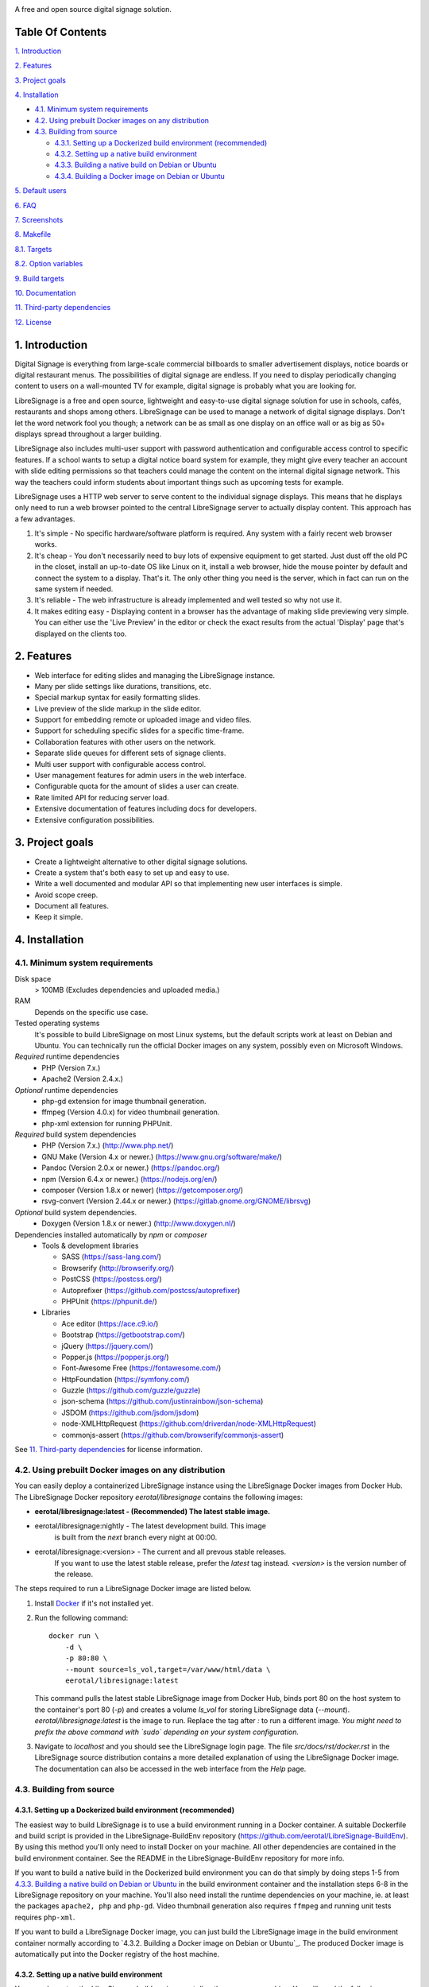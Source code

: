 .. image:: http://etal.mbnet.fi/libresignage/logo/libresignage_text_466x100.png

A free and open source digital signage solution.

.. image:: https://travis-ci.org/eerotal/LibreSignage.svg?branch=master
    :target: https://travis-ci.org/eerotal/LibreSignage

Table Of Contents
-----------------

`1. Introduction`_

`2. Features`_

`3. Project goals`_

`4. Installation`_

* `4.1. Minimum system requirements`_

* `4.2. Using prebuilt Docker images on any distribution`_

* `4.3. Building from source`_

  * `4.3.1. Setting up a Dockerized build environment (recommended)`_

  * `4.3.2. Setting up a native build environment`_

  * `4.3.3. Building a native build on Debian or Ubuntu`_

  * `4.3.4. Building a Docker image on Debian or Ubuntu`_

`5. Default users`_

`6. FAQ`_

`7. Screenshots`_

`8. Makefile`_

`8.1. Targets`_

`8.2. Option variables`_

`9. Build targets`_

`10. Documentation`_

`11. Third-party dependencies`_

`12. License`_

1. Introduction
---------------

Digital Signage is everything from large-scale commercial billboards
to smaller advertisement displays, notice boards or digital restaurant
menus. The possibilities of digital signage are endless. If you need
to display periodically changing content to users on a wall-mounted
TV for example, digital signage is probably what you are looking for.

LibreSignage is a free and open source, lightweight and easy-to-use
digital signage solution for use in schools, cafés, restaurants and
shops among others. LibreSignage can be used to manage a network of
digital signage displays. Don't let the word network fool you though;
a network can be as small as one display on an office wall or as big
as 50+ displays spread throughout a larger building.

LibreSignage also includes multi-user support with password authentication
and configurable access control to specific features. If a school wants
to setup a digital notice board system for example, they might give
every teacher an account with slide editing permissions so that teachers
could manage the content on the internal digital signage network. This
way the teachers could inform students about important things such as
upcoming tests for example.

LibreSignage uses a HTTP web server to serve content to the individual
signage displays. This means that he displays only need to run a web
browser pointed to the central LibreSignage server to actually display
content. This approach has a few advantages.

1. It's simple - No specific hardware/software platform is required.
   Any system with a fairly recent web browser works.
2. It's cheap - You don't necessarily need to buy lots of expensive
   equipment to get started. Just dust off the old PC in the closet,
   install an up-to-date OS like Linux on it, install a web browser,
   hide the mouse pointer by default and connect the system to a
   display. That's it. The only other thing you need is the server,
   which in fact can run on the same system if needed.
3. It's reliable - The web infrastructure is already implemented and
   well tested so why not use it.
4. It makes editing easy - Displaying content in a browser has the
   advantage of making slide previewing very simple. You can either
   use the 'Live Preview' in the editor or check the exact results
   from the actual 'Display' page that's displayed on the clients too.

2. Features
-----------

* Web interface for editing slides and managing the LibreSignage instance.
* Many per slide settings like durations, transitions, etc.
* Special markup syntax for easily formatting slides.
* Live preview of the slide markup in the slide editor.
* Support for embedding remote or uploaded image and video files.
* Support for scheduling specific slides for a specific time-frame.
* Collaboration features with other users on the network.
* Separate slide queues for different sets of signage clients.
* Multi user support with configurable access control.
* User management features for admin users in the web interface.
* Configurable quota for the amount of slides a user can create.
* Rate limited API for reducing server load.
* Extensive documentation of features including docs for developers.
* Extensive configuration possibilities.

3. Project goals
----------------

* Create a lightweight alternative to other digital signage solutions.
* Create a system that's both easy to set up and easy to use.
* Write a well documented and modular API so that implementing new
  user interfaces is simple.
* Avoid scope creep.
* Document all features.
* Keep it simple.

4. Installation
---------------

4.1. Minimum system requirements
++++++++++++++++++++++++++++++++

Disk space
  > 100MB (Excludes dependencies and uploaded media.)

RAM
  Depends on the specific use case.

Tested operating systems
  It's possible to build LibreSignage on most Linux systems, but the default
  scripts work at least on Debian and Ubuntu. You can technically run the
  official Docker images on any system, possibly even on Microsoft Windows.

*Required* runtime dependencies
  * PHP (Version 7.x.)
  * Apache2 (Version 2.4.x.)

*Optional* runtime dependencies
  * php-gd extension for image thumbnail generation.
  * ffmpeg (Version 4.0.x) for video thumbnail generation.
  * php-xml extension for running PHPUnit.

*Required* build system dependencies
  * PHP (Version 7.x.) (http://www.php.net/)
  * GNU Make (Version 4.x or newer.) (https://www.gnu.org/software/make/)
  * Pandoc (Version 2.0.x or newer.) (https://pandoc.org/)
  * npm (Version 6.4.x or newer.) (https://nodejs.org/en/)
  * composer (Version 1.8.x or newer) (https://getcomposer.org/)
  * rsvg-convert (Version 2.44.x or newer.) (https://gitlab.gnome.org/GNOME/librsvg)

*Optional* build system dependencies.
  * Doxygen (Version 1.8.x or newer.) (http://www.doxygen.nl/)

Dependencies installed automatically by *npm* or *composer*
  * Tools & development libraries

    * SASS (https://sass-lang.com/)
    * Browserify (http://browserify.org/)
    * PostCSS (https://postcss.org/)
    * Autoprefixer (https://github.com/postcss/autoprefixer)
    * PHPUnit (https://phpunit.de/)

  * Libraries

    * Ace editor (https://ace.c9.io/)
    * Bootstrap (https://getbootstrap.com/)
    * jQuery (https://jquery.com/)
    * Popper.js (https://popper.js.org/)
    * Font-Awesome Free (https://fontawesome.com/)
    * HttpFoundation (https://symfony.com/)
    * Guzzle (https://github.com/guzzle/guzzle)
    * json-schema (https://github.com/justinrainbow/json-schema)
    * JSDOM (https://github.com/jsdom/jsdom)
    * node-XMLHttpRequest (https://github.com/driverdan/node-XMLHttpRequest)
    * commonjs-assert (https://github.com/browserify/commonjs-assert)

See `11. Third-party dependencies`_ for license information.

4.2. Using prebuilt Docker images on any distribution
+++++++++++++++++++++++++++++++++++++++++++++++++++++

You can easily deploy a containerized LibreSignage instance using the
LibreSignage Docker images from Docker Hub. The LibreSignage Docker
repository `eerotal/libresignage` contains the following images:

* **eerotal/libresignage:latest  - (Recommended) The latest stable image.**
* eerotal/libresignage:nightly   - The latest development build. This image
                                   is built from the `next` branch every night
                                   at 00:00.
* eerotal/libresignage:<version> - The current and all prevous stable releases.
                                   If you want to use the latest stable release,
                                   prefer the `latest` tag instead. `<version>`
                                   is the version number of the release.

The steps required to run a LibreSignage Docker image are listed below.

1. Install `Docker <https://www.docker.com/>`_ if it's not installed yet.
2. Run the following command::

       docker run \
           -d \
           -p 80:80 \
           --mount source=ls_vol,target=/var/www/html/data \
           eerotal/libresignage:latest

   This command pulls the latest stable LibreSignage image from Docker Hub,
   binds port 80 on the host system to the container's port 80 (*-p*) and
   creates a volume *ls_vol* for storing LibreSignage data (*--mount*).
   `eerotal/libresignage:latest` is the image to run. Replace the tag after
   `:` to run a different image. *You might need to prefix the above command
   with `sudo` depending on your system configuration.*
3. Navigate to *localhost* and you should see the LibreSignage login
   page. The file *src/docs/rst/docker.rst* in the LibreSignage source
   distribution contains a more detailed explanation of using the
   LibreSignage Docker image. The documentation can also be accessed in
   the web interface from the *Help* page.

4.3. Building from source
+++++++++++++++++++++++++

4.3.1. Setting up a Dockerized build environment (recommended)
..............................................................

The easiest way to build LibreSignage is to use a build environment running
in a Docker container. A suitable Dockerfile and build script is provided in the
LibreSignage-BuildEnv repository (https://github.com/eerotal/LibreSignage-BuildEnv).
By using this method you'll only need to install Docker on your machine. All other
dependencies are contained in the build environment container. See the README in
the LibreSignage-BuildEnv repository for more info.

If you want to build a native build in the Dockerized build environment you can
do that simply by doing steps 1-5 from `4.3.3. Building a native build on Debian
or Ubuntu`_ in the build environment container and the installation steps 6-8 in
the LibreSignage repository on your machine. You'll also need install the
runtime dependencies on your machine, ie. at least the packages ``apache2, php``
and ``php-gd``. Video thumbnail generation also requires ``ffmpeg`` and running
unit tests requires ``php-xml``.

If you want to build a LibreSignage Docker image, you can just build the
LibreSignage image in the build environment container normally according to
`4.3.2. Building a Docker image on Debian or Ubuntu`_. The produced Docker image
is automatically put into the Docker registry of the host machine.


4.3.2. Setting up a native build environment
............................................

You can also setup the LibreSignage build environment directly on your on
machine. You will need the following packages: ``git, apache2, php, php-gd,
pandoc, npm, composer, make, rsvg-convert``. All other packages except *npm*
can be installed from the distribution repos by running ``sudo apt update &&
sudo apt install -y git apache2 php php-gd pandoc composer make librsvg2-bin``.
You can install NPM by following the instructions on the
`node.js website <https://nodejs.org/en/download/package-manager/>`_.

* If you want to enable video thumbnail generation, you need to install
  *ffmpeg* too. You can do that by running ``sudo apt install -y ffmpeg``.

* If you want to run the PHPUnit unit tests you need to install the php-xml
  extension. You can do that by running ``sudo apt install -y php-xml``.

* If you want to generate Doxygen documentation for LibreSignage, you
  need to install Doxygen. You can do that by running
  ``sudo apt install -y doxygen``

See the section `4.1. Minimum system requirements`_ for more info.

4.3.3. Building a native build on Debian or Ubuntu
..................................................

Building LibreSignage from source isn't too difficult. You can build
a native LibreSignage build that runs directly on a Debian or Ubuntu
host (ie. no containers) by following the instructions below.

1. Use ``cd`` to move to the directory where you want to download the
   LibreSignage repository.
2. Run ``git clone https://github.com/eerotal/LibreSignage.git``.
   The repository will be cloned into the directory *LibreSignage/*.
3. Run ``cd LibreSignage`` to move into the LibreSignage repository.
4. Run ``make configure TARGET=apache2-debian-interactive``. This target
   installs any needed *composer* and *npm* dependencies first and then
   prompts you for some configuration values:

   * Install directory [default: /var/www]

     * The directory where LibreSignage is installed. A subdirectory
       is created in this directory.

   * Server domain [default: localhost]

     * The domain name to use for configuring apache2. If you
       don't have a domain and you are just testing the system,
       you can either use 'localhost', your machines LAN IP or
       a test domain you don't actually own. If you use a test
       domain, you can add it to your */etc/hosts* file to make
       it work on your machine.

   * Domain aliases [default: ]

     * Domain name aliases for the server. Aliases make it possible
       to have the server respond from multiple domains. One useful
       way to use name aliases is to set *localhost* as the main
       domain and the LAN IP of the server as an alias. This would
       make it possible to connect to the server either by navigating
       to *localhost* on the host machine or by connecting to the LAN
       IP on the local network.

   * Admin name [default: Example Admin]

     * Shown to users on the main page as contact info in case of
       any problems.

   * Admin email [default: admin@example.com]

     * Shown to users on the main page as contact info in case of
       any problems.

   * Enable image thumbnail generation? (Y/N/y/n) [default: N]

     * Enable image thumbnail generation on the server. Currently
       image thumbnails are only generated for uploaded slide
       media. This option only works if the PHP GD extension is
       installed and enabled. You can check whether it's enabled
       by running ``php -m``. If *gd* is in the printed list, it
       is enabled. If *gd* doesn't appear in the list but is
       installed, you can run ``sudo phpenmod gd`` to enable it.

   * Enable video thumbnail generation? (Y/N/y/n) [default: N]

     * Enable video thumbnail generation. Currently video thumbnails
       are only generated for uploaded slide media. **Note that video
       thumbnail generation requires ffmpeg and ffprobe to be
       available on the host system.** If you enable this option,
       you'll also need to configure the binary paths to *ffmpeg*
       and *ffprobe* in the LibreSignage configuration files. The
       paths default to */usr/bin/ffmpeg* and */usr/bin/ffprobe*.
       See the help page `Libresignage configuration` or the file
       `src/doc/rst/configuration.rst` for more info.

   * Enable debugging? (Y/N/y/n) [default: N]

     *  Whether to enable debugging. This enables things like
        verbose error reporting through the API etc. **DO NOT
        enable debugging on production systems.**

   This command generates a build configuration file needed
   for building LibreSignage. The file is saved in ``build/`` as
   ``<DOMAIN>.conf`` where ``<DOMAIN>`` is the domain name you
   specified.
5. Run ``make -j$(nproc)`` to build LibreSignage. See `8. Makefile`_
   for more advanced make usage.
6. Finally, to install LibreSignage, run ``sudo make install`` and answer
   the questions asked.
7. Disable the default Apache site by running
   ``sudo a2dissite 000-default.conf``.
8. Navigate to the domain name you entered and you should see the
   LibreSignage login page.

4.3.4. Building a Docker image on Debian or Ubuntu
..................................................

You can build LibreSignage Docker images by following the instructions
below.

1. Follow the steps 1-5 from `4.3.1. Building a native build on Debian
   or Ubuntu`_.
2. Install `Docker <https://www.docker.com/>`_ if it isn't yet installed.
3. Run the following command::

       make configure \
           TARGET=apache2-debian-docker \
           PASS="--features [features]"

   Where ``[features]`` is a comma separated list of features to enable.
   The recognised features are:

   * imgthumbs = Image thumbnail generation using *PHP gd*.
   * vidthumbs = Video thumbnail generation using *ffmpeg*.
   * debug     = Debugging.

4. Run ``make`` to build the LibreSignage distribution.
5. Run ``make install`` to package LibreSignage in a Docker image.
   This will take some time as Docker needs to download a lot of stuff.
   After this command has completed the LibreSignage image is saved in
   your machine's Docker registry as *libresignage:[version]*. You can
   use it by following the instructions in `4.2. Using prebuilt Docker
   images on any distribution`_.

Extra
*****

 You can also build LibreSignage Docker images automatically using the
 helper script *build/helpers/docker/build_img.sh*. If you want to build
 a release image just run the script. If you want to build a development
 image, pass *dev* as the first argument.

 The *build/helpers/docker/* directory also contains the script
 *run_dev.sh* for starting a development/testing docker container.

5. Default users
----------------

The default users and their groups and passwords are listed below.
It goes without saying that you should create new users and change
the passwords if you intend to use LibreSignage on a production
system.

=========== ======================== ==========
    User             Groups           Password
=========== ======================== ==========
admin        admin, editor, display   admin
user         editor, display          user
display      display                  display
=========== ======================== ==========


6. FAQ
------

Why doesn't LibreSignage use framework/library X?
  To avoid bloat; LibreSignage is designed to be minimal and lightweight
  and it only uses external libraries where they are actually needed.
  Most UI frameworks for example are huge. LibreSignage does use
  Bootstrap though, since it's a rather clean and simple framework.

Why doesn't LibreSignage have feature X?
  You can suggest new features in the bug tracker. If you know a bit
  about programming in PHP, JS, HTML and CSS, you can also implement
  the feature yourself and create a pull request.

Is LibreSignage really free?
  YES! In fact LibreSignage is not only free, it's also open source.
  You can find information about the LibreSignage license in the
  section `12. License`_.

7. Screenshots
---------------

Open these images in a new tab to view the full resolution versions.

**LibreSignage Login**

.. image:: http://etal.mbnet.fi/libresignage/v1.0.0/login.png
   :width: 320 px
   :height: 180 px

**LibreSignage Control Panel**

.. image:: http://etal.mbnet.fi/libresignage/v1.0.0/control.png
   :width: 320 px
   :height: 180 px

**LibreSignage Editor**

.. image:: http://etal.mbnet.fi/libresignage/v1.0.0/editor.png
   :width: 320 px
   :height: 180 px

**LibreSignage Media Uploader**

.. image:: http://etal.mbnet.fi/libresignage/v1.0.0/media_uploader.png
   :width: 320 px
   :height: 180 px

**LibreSignage User Manager**

.. image:: http://etal.mbnet.fi/libresignage/v1.0.0/user_manager.png
   :width: 320 px
   :height: 180 px

**LibreSignage User Settings**

.. image:: http://etal.mbnet.fi/libresignage/v1.0.0/user_settings.png
   :width: 320 px
   :height: 180 px

**LibreSignage Display**

.. image:: http://etal.mbnet.fi/libresignage/v1.0.0/display.png
   :width: 320 px
   :height: 180 px

**LibreSignage Documentation**

.. image:: http://etal.mbnet.fi/libresignage/v1.0.0/docs.png
   :width: 320 px
   :height: 180 px

8. Makefile
-----------

8.1. Targets
++++++++++++

The following ``make`` targets are implemented.

all
  The default rule that builds the LibreSignage distribution. You
  can pass ``NOHTMLDOCS=y`` if you don't want to generate any HTML
  documentation.

configure
  Generate a LibreSignage build configuration file. You need to use
  ``TARGET=[target]`` to select a build target to use. You can also
  optionally use ``PASS=[pass]`` to pass any target specific arguments
  to the build configuration script. See `9. Build targets`_ for more info.

configure-build
  Generate a LibreSignage build configuration file. You need to pass
  ``TARGET=[target]`` to select a build target to use. You can also optionally
  use ``PASS=[pass]`` to pass any target specific arguments to the build
  configuration script. See `9. Build targets`_ for more info. **You don't need
  to run this target because the configure target runs this one aswell.**

configure-system
  Generate LibreSignage system configuration files. **You don't need to run
  this target because the configure target runs this one aswell.**

install
  Install the LibreSignage distribution on the system. Note that
  the meaning of install depends on the target you are building for.
  Running ``make install`` for the *apache2-debian-docker* target,
  for example, builds the Docker image (ie. installs LibreSignage into
  the Docker image).

clean
  Clean files generated by building LibreSignage.

realclean
  Same as *clean* but removes all generated files and build config files
  too. This rule effectively resets the LibreSignage directory to how it
  was right after cloning the repo.

test-api
  Run the API integration tests. Note that you must install LibreSignage
  first. The API URI can be set by changing the value of ``PHPUNIT_API_HOST``.
  See below for more info.

doxygen-docs
  Build the Doxygen documentation for LibreSignage. The docs are output in
  the ``doxygen_docs/`` directory.

LOC
  Count the lines of code in LibreSignage.

8.2. Option variables
+++++++++++++++++++++

You can also pass some other variables to the LibreSignage makefile.

CONF=<config file> - (default: Last generated config.)
  Use a specific build configuration file when building or installing
  LibreSignage. This option can be used with the targets *all* and
  *install*.

VERBOSE=<Y/n>
  Print verbose log output. This setting can be used with any target.

INITCHK_WARN=<y/N>
  Don't abort the build process if one of the initialization checks fails.
  If this is set to Y, only a warning is printed. This option can be used
  for example when an incompatible dependency version is used but the user
  wants to try building LibreSignage with that version anyway.

PHPUNIT_API_HOST=<URI>
  Use *URI* as the hostname when running API integration tests. This is
  ``http://localhost:80/`` by default.

9. Build targets
----------------

* apache2-debian

  * A target for building a native install on Debian with Apache2.
  * Run ``make configure TARGET=apache2-debian PASS="--help"`` to
    get a list of accepted CLI options.

* apache2-debian-interactive

  * An interactive version of *apache2-debian*.
  * This target doesn't accept any CLI options.

* apache2-debian-docker (Build target for building Docker images.)

  * A target for building Docker images.
  * Run ``make configure TARGET=apache2-debian-docker PASS="--help"`` to
    get a list of accepted CLI options.

10. Documentation
-----------------

LibreSignage documentation is written in reStructuredText, which is
a plaintext format often used for writing technical documentation.
The reStructuredText syntax is also human-readable as-is, so you can
read the documentation files straight from the source tree. The docs
are located in the directory *src/doc/rst/*.

The reStructuredText files are also compiled into HTML when LibreSignage
is built and they can be accessed from the *Help* page of LibreSignage.

11. Third-party dependencies
----------------------------

Bootstrap (Library, MIT License) (https://getbootstrap.com/)
  Copyright (c) 2011-2016 Twitter, Inc.

JQuery (Library, MIT License) (https://jquery.com/)
  Copyright JS Foundation and other contributors, https://js.foundation/

Popper.JS (Library, MIT License) (https://popper.js.org/)
  Copyright (C) 2016 Federico Zivolo and contributors

Ace (Library, 3-clause BSD License) (https://ace.c9.io/)
  Copyright (c) 2010, Ajax.org B.V. All rights reserved.

JSDOM (Library, MIT License) (https://github.com/jsdom/jsdom)
  Copyright (c) 2010 Elijah Insua

node-XMLHttprequest (Library, MIT License) (https://github.com/driverdan/node-XMLHttpRequest)
  Copyright (c) 2010 passive.ly LLC

Guzzle (Library, MIT License) (https://github.com/guzzle/guzzle)
  Copyright (c) 2011-2018 Michael Dowling, https://github.com/mtdowling <mtdowling@gmail.com>

json-schema (Library, MIT License) (https://github.com/justinrainbow/json-schema)
  Copyright (c) 2016

Symfony/HttpFoundation (Library, MIT License) (https://symfony.com/)
  Copyright (c) 2004-2019 Fabien Potencier

Raleway (Font, SIL Open Font License 1.1) (https://github.com/impallari/Raleway)
  Copyright (c) 2010, Matt McInerney (matt@pixelspread.com),

  Copyright (c) 2011, Pablo Impallari (www.impallari.com|impallari@gmail.com),

  Copyright (c) 2011, Rodrigo Fuenzalida (www.rfuenzalida.com|hello@rfuenzalida.com),
  with Reserved Font Name Raleway

Montserrat (Font, SIL Open Font License 1.1) (https://github.com/JulietaUla/Montserrat)
  Copyright 2011 The Montserrat Project Authors (https://github.com/JulietaUla/Montserrat)

Inconsolata (Font, SIL Open Font License 1.1) (https://github.com/googlefonts/Inconsolata)
  Copyright 2006 The Inconsolata Project Authors (https://github.com/cyrealtype/Inconsolata)

Font-Awesome (Icons: CC BY 4.0, Fonts: SIL OFL 1.1, Code: MIT License) (https://fontawesome.com/)
  Font Awesome Free 5.1.0 by @fontawesome - https://fontawesome.com

The full licenses for these third party libraries and resources can be
found in the file *src/doc/rst/LICENSES_EXT.rst* in the source
distribution.

12. License
-----------

LibreSignage is licensed under the BSD 3-clause license, which can be
found in the files *LICENSE.rst* and *src/doc/rst/LICENSE.rst* in the
source distribution. Third party libraries and resources are licensed
under their respective licenses. See `11. Third-party dependencies`_ for
more information.

Copyright Eero Talus 2018 and contributors
